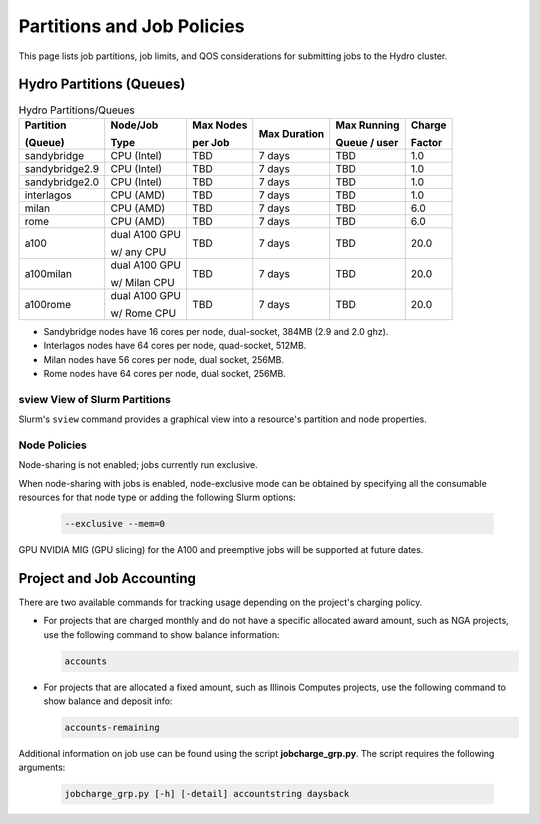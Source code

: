 .. _partitions-job-policies:

Partitions and Job Policies
===========================

This page lists job partitions, job limits, and QOS considerations for submitting jobs to the Hydro cluster.


Hydro Partitions (Queues)
--------------------------

.. table:: Hydro Partitions/Queues

   +---------------+---------------+----------+---------------+----------+----------+
   | Partition     | Node/Job      | Max      | Max           | Max      | Charge   |
   |               |               | Nodes    | Duration      | Running  |          |
   | (Queue)       | Type          |          |               |          | Factor   |
   |               |               | per      |               | Queue /  |          |
   |               |               | Job      |               | user     |          |
   +===============+===============+==========+===============+==========+==========+
   | sandybridge   | CPU (Intel)   | TBD      | 7 days        | TBD      | 1.0      |
   +---------------+---------------+----------+---------------+----------+----------+
   | sandybridge2.9| CPU (Intel)   | TBD      | 7 days        | TBD      | 1.0      |
   +---------------+---------------+----------+---------------+----------+----------+
   | sandybridge2.0| CPU (Intel)   | TBD      | 7 days        | TBD      | 1.0      |
   +---------------+---------------+----------+---------------+----------+----------+
   | interlagos    | CPU (AMD)     | TBD      | 7 days        | TBD      | 1.0      |
   +---------------+---------------+----------+---------------+----------+----------+
   | milan         | CPU (AMD)     | TBD      | 7 days        | TBD      | 6.0      |
   +---------------+---------------+----------+---------------+----------+----------+
   | rome          | CPU (AMD)     | TBD      | 7 days        | TBD      | 6.0      |
   +---------------+---------------+----------+---------------+----------+----------+
   | a100          | dual A100 GPU | TBD      | 7 days        | TBD      | 20.0     |
   |               |               |          |               |          |          |
   |               | w/ any CPU    |          |               |          |          |
   +---------------+---------------+----------+---------------+----------+----------+
   | a100milan     | dual A100 GPU | TBD      | 7 days        | TBD      | 20.0     |
   |               |               |          |               |          |          |
   |               | w/ Milan CPU  |          |               |          |          |
   +---------------+---------------+----------+---------------+----------+----------+
   | a100rome      | dual A100 GPU | TBD      | 7 days        | TBD      | 20.0     |
   |               |               |          |               |          |          |
   |               | w/ Rome CPU   |          |               |          |          |
   +---------------+---------------+----------+---------------+----------+----------+

- Sandybridge nodes have 16 cores per node, dual-socket, 384MB (2.9 and 2.0 ghz).
- Interlagos nodes have 64 cores per node, quad-socket, 512MB.
- Milan nodes have 56 cores per node, dual socket, 256MB.
- Rome nodes have 64 cores per node, dual socket, 256MB.

sview View of Slurm Partitions
~~~~~~~~~~~~~~~~~~~~~~~~~~~~~~~~

Slurm's ``sview`` command provides a graphical view into a resource's partition and node properties.

Node Policies
~~~~~~~~~~~~~

Node-sharing is not enabled; jobs currently run exclusive. 

When node-sharing with jobs is enabled, node-exclusive mode can be obtained by specifying all the consumable resources for that node type or adding the following Slurm options:

   .. code-block::

      --exclusive --mem=0

GPU NVIDIA MIG (GPU slicing) for the A100 and preemptive jobs will be supported at future dates.

.. _project-job-accounting:

Project and Job Accounting
----------------------------

There are two available commands for tracking usage depending on the project's charging policy.

- For projects that are charged monthly and do not have a specific allocated award amount, such as NGA projects, use the following command to show balance information:

  .. code-block::

     accounts

- For projects that are allocated a fixed amount, such as Illinois Computes projects, use the following command to show balance and deposit info:

  .. code-block::

     accounts-remaining
  
Additional information on job use can be found using the script **jobcharge_grp.py**. The script requires the following arguments:

   .. code-block::

      jobcharge_grp.py [-h] [-detail] accountstring daysback

.. _qos:

.. QOS
.. ----
